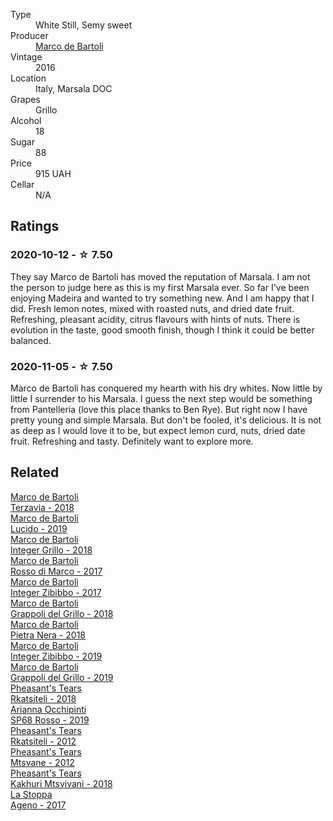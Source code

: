 #+attr_html: :class wine-main-image
[[file:/images/76/975d50-7be4-4f3d-b60d-7e01629a1856/2020-09-24-08-47-26-997270F7-7B9E-4E7A-ABCC-A1B06EE39D7B-1-105-c.webp]]

- Type :: White Still, Semy sweet
- Producer :: [[barberry:/producers/8d6cdbba-67bf-4a6c-a39e-48c4b5be3a45][Marco de Bartoli]]
- Vintage :: 2016
- Location :: Italy, Marsala DOC
- Grapes :: Grillo
- Alcohol :: 18
- Sugar :: 88
- Price :: 915 UAH
- Cellar :: N/A

** Ratings

*** 2020-10-12 - ☆ 7.50

They say Marco de Bartoli has moved the reputation of Marsala. I am not the person to judge here as this is my first Marsala ever. So far I've been enjoying Madeira and wanted to try something new. And I am happy that I did. Fresh lemon notes, mixed with roasted nuts, and dried date fruit. Refreshing, pleasant acidity, citrus flavours with hints of nuts. There is evolution in the taste, good smooth finish, though I think it could be better balanced.

*** 2020-11-05 - ☆ 7.50

Marco de Bartoli has conquered my hearth with his dry whites. Now little by little I surrender to his Marsala. I guess the next step would be something from Pantelleria (love this place thanks to Ben Rye). But right now I have pretty young and simple Marsala. But don't be fooled, it's delicious. It is not as deep as I would love it to be, but expect lemon curd, nuts, dried date fruit. Refreshing and tasty. Definitely want to explore more.

** Related

#+begin_export html
<div class="flex-container">
  <a class="flex-item flex-item-left" href="/wines/3811fe0e-abd2-43f1-b405-4133d488b8e7.html">
    <img class="flex-bottle" src="/images/38/11fe0e-abd2-43f1-b405-4133d488b8e7/2021-12-23-08-24-22-27D7FC05-D34B-4D11-9C9E-1A08FA8BFF0F-1-105-c.webp"></img>
    <section class="h text-small text-lighter">Marco de Bartoli</section>
    <section class="h text-bolder">Terzavia - 2018</section>
  </a>

  <a class="flex-item flex-item-right" href="/wines/39759de1-c9a6-4f03-83e9-455ec32e6459.html">
    <img class="flex-bottle" src="/images/39/759de1-c9a6-4f03-83e9-455ec32e6459/2020-11-03-22-01-24-D83F2658-3CBD-4E42-9F77-A2B5A5D9034C-1-105-c.webp"></img>
    <section class="h text-small text-lighter">Marco de Bartoli</section>
    <section class="h text-bolder">Lucido - 2019</section>
  </a>

  <a class="flex-item flex-item-left" href="/wines/4ec81725-dadc-4a70-b58e-d5a8550b03b8.html">
    <img class="flex-bottle" src="/images/4e/c81725-dadc-4a70-b58e-d5a8550b03b8/2022-01-16-11-38-12-46CD84A4-FB44-410D-9050-6E506B6FE23C-1-105-c.webp"></img>
    <section class="h text-small text-lighter">Marco de Bartoli</section>
    <section class="h text-bolder">Integer Grillo - 2018</section>
  </a>

  <a class="flex-item flex-item-right" href="/wines/76ec295d-cca4-46d8-bbb9-0c0e37253ed9.html">
    <img class="flex-bottle" src="/images/76/ec295d-cca4-46d8-bbb9-0c0e37253ed9/2020-05-26-08-37-22-6E2A490C-E439-4219-925B-C2B0CCAC4DBE-1-105-c.webp"></img>
    <section class="h text-small text-lighter">Marco de Bartoli</section>
    <section class="h text-bolder">Rosso di Marco - 2017</section>
  </a>

  <a class="flex-item flex-item-left" href="/wines/835d717a-87e1-47dd-a5e3-7c848e3cf799.html">
    <img class="flex-bottle" src="/images/83/5d717a-87e1-47dd-a5e3-7c848e3cf799/IMG-1281.webp"></img>
    <section class="h text-small text-lighter">Marco de Bartoli</section>
    <section class="h text-bolder">Integer Zibibbo - 2017</section>
  </a>

  <a class="flex-item flex-item-right" href="/wines/8427fcbb-69fb-47cb-8274-28da2a485073.html">
    <img class="flex-bottle" src="/images/84/27fcbb-69fb-47cb-8274-28da2a485073/2020-11-28-15-53-46-C41097A8-5698-4523-BA7A-ADC149CCC49E-1-105-c.webp"></img>
    <section class="h text-small text-lighter">Marco de Bartoli</section>
    <section class="h text-bolder">Grappoli del Grillo - 2018</section>
  </a>

  <a class="flex-item flex-item-left" href="/wines/c2a1ba1f-6ed7-4c0f-bcd3-a497501d5912.html">
    <img class="flex-bottle" src="/images/c2/a1ba1f-6ed7-4c0f-bcd3-a497501d5912/2020-07-24-20-26-38-214F1F5C-1961-4272-911C-5768091A6EC8-1-105-c.webp"></img>
    <section class="h text-small text-lighter">Marco de Bartoli</section>
    <section class="h text-bolder">Pietra Nera - 2018</section>
  </a>

  <a class="flex-item flex-item-right" href="/wines/cd47aa9b-d3ca-4039-8b24-212abb20e97d.html">
    <img class="flex-bottle" src="/images/cd/47aa9b-d3ca-4039-8b24-212abb20e97d/2021-11-11-09-56-27-B523C464-1845-4A2F-94E5-2C5281B43331-1-105-c.webp"></img>
    <section class="h text-small text-lighter">Marco de Bartoli</section>
    <section class="h text-bolder">Integer Zibibbo - 2019</section>
  </a>

  <a class="flex-item flex-item-left" href="/wines/e7982cc7-6b6c-469f-a2ae-b9ae3ca8f829.html">
    <img class="flex-bottle" src="/images/e7/982cc7-6b6c-469f-a2ae-b9ae3ca8f829/2021-11-30-09-13-45-B400B3C3-8F26-4C29-8C6A-D60092B82D76-1-105-c.webp"></img>
    <section class="h text-small text-lighter">Marco de Bartoli</section>
    <section class="h text-bolder">Grappoli del Grillo - 2019</section>
  </a>

  <a class="flex-item flex-item-right" href="/wines/95c18886-a280-43b0-9c9b-78d074bd80ca.html">
    <img class="flex-bottle" src="/images/95/c18886-a280-43b0-9c9b-78d074bd80ca/2020-10-13-09-42-07-E80607F1-DD40-4CCD-A9F4-CC4D5CBD4ECF-1-105-c.webp"></img>
    <section class="h text-small text-lighter">Pheasant's Tears</section>
    <section class="h text-bolder">Rkatsiteli - 2018</section>
  </a>

  <a class="flex-item flex-item-left" href="/wines/9fa2fcd7-07c0-40ac-b824-37a885885ad6.html">
    <img class="flex-bottle" src="/images/9f/a2fcd7-07c0-40ac-b824-37a885885ad6/2022-07-21-07-37-46-EF5B38F9-5318-480D-B07A-DAD80E7E122A-1-105-c.webp"></img>
    <section class="h text-small text-lighter">Arianna Occhipinti</section>
    <section class="h text-bolder">SP68 Rosso - 2019</section>
  </a>

  <a class="flex-item flex-item-right" href="/wines/a7f486a8-2d5f-4cb1-acc9-edbc5a17c505.html">
    <img class="flex-bottle" src="/images/a7/f486a8-2d5f-4cb1-acc9-edbc5a17c505/2020-10-13-09-43-19-B730B12F-F30B-4B78-A148-26DA54BCF0A6-1-105-c.webp"></img>
    <section class="h text-small text-lighter">Pheasant's Tears</section>
    <section class="h text-bolder">Rkatsiteli - 2012</section>
  </a>

  <a class="flex-item flex-item-left" href="/wines/a9d857b0-83af-4fbc-82ba-14ed79e22aba.html">
    <img class="flex-bottle" src="/images/a9/d857b0-83af-4fbc-82ba-14ed79e22aba/2020-10-13-09-48-09-FF7ADB8C-01FE-4B9A-AB9A-36378575D8B9-1-105-c.webp"></img>
    <section class="h text-small text-lighter">Pheasant's Tears</section>
    <section class="h text-bolder">Mtsvane - 2012</section>
  </a>

  <a class="flex-item flex-item-right" href="/wines/e6767402-5d1a-42b1-a3d9-fd6bddc1e11a.html">
    <img class="flex-bottle" src="/images/e6/767402-5d1a-42b1-a3d9-fd6bddc1e11a/2020-10-13-09-45-38-31C366EB-C9F5-45DD-850A-D7CFD6F98D7A-1-105-c.webp"></img>
    <section class="h text-small text-lighter">Pheasant's Tears</section>
    <section class="h text-bolder">Kakhuri Mtsvivani - 2018</section>
  </a>

  <a class="flex-item flex-item-left" href="/wines/f72778c8-5571-403e-a386-20cffdbf1459.html">
    <img class="flex-bottle" src="/images/f7/2778c8-5571-403e-a386-20cffdbf1459/2020-10-13-08-41-17-A9F57A48-9501-45C1-A0ED-6F37E305B38C-1-105-c.webp"></img>
    <section class="h text-small text-lighter">La Stoppa</section>
    <section class="h text-bolder">Ageno - 2017</section>
  </a>

</div>
#+end_export
